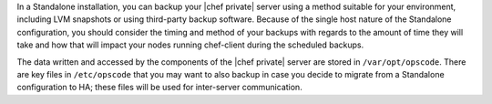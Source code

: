 .. The contents of this file may be included in multiple topics.
.. This file should not be changed in a way that hinders its ability to appear in multiple documentation sets.


In a Standalone installation, you can backup your |chef private| server using a method suitable for your environment, including LVM snapshots or using third-party backup software. Because of the single host nature of the Standalone configuration, you should consider the timing and method of your backups with regards to the amount of time they will take and how that will impact your nodes running chef-client during the scheduled backups.

The data written and accessed by the components of the |chef private| server are stored in ``/var/opt/opscode``. There are key files in ``/etc/opscode`` that you may want to also backup in case you decide to migrate from a Standalone configuration to HA; these files will be used for inter-server communication.
